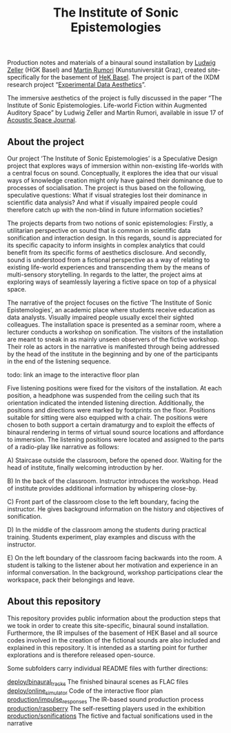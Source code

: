 #+TITLE: The Institute of Sonic Epistemologies

Production notes and materials of a binaural sound installation by [[http://www.ludwigzeller.de/projects/the-institute-of-sonic-epistemologies/][Ludwig Zeller]] (HGK Basel) and [[http://www.rumori.de/][Martin Rumori]] (Kunstuniversität Graz), created site-specifically for the basement of [[http://www.hek.ch][HeK Basel]]. The project is part of the IXDM research project “[[https://www.ixdm.ch/portfolio/experimental-data-aesthetics/][Experimental Data Aesthetics]]”.

The immersive aesthetics of the project is fully discussed in the paper “The Institute of Sonic Epistemologies. Life-world Fiction within Augmented Auditory Space” by Ludwig Zeller and Martin Rumori, available in issue 17 of [[http://rixc.org/en/acousticspace/][Acoustic Space Journal]].

** About the project

#+HTML: <a href="https://vimeo.com/238382412"><img src="ise_title.png" alt="The Institute of Sonic Epistemologies video title" width="640" /></a>

Our project ‘The Institute of Sonic Epistemologies’ is a Speculative Design project that explores ways of immersion within non-existing life-worlds with a central focus on sound. Conceptually, it explores the idea that our visual ways of knowledge creation might only have gained their dominance due to processes of socialisation. The project is thus based on the following, speculative questions: What if visual strategies lost their dominance in scientific data analysis? And what if visually impaired people could therefore catch up with the non-blind in future information societies? 

The projects departs from two notions of sonic epistemologies: Firstly, a utilitarian perspective on sound that is common in scientific data sonification and interaction design. In this regards, sound is appreciated for its specific capacity to inform insights in complex analytics that could benefit from its specific forms of aesthetics disclosure. And secondly, sound is understood from a fictional perspective as a way of relating to existing life-world experiences and transcending them by the means of multi-sensory storytelling. In regards to the latter, the project aims at exploring ways of seamlessly layering a fictive space on top of a physical space.

The narrative of the project focuses on the fictive ‘The Institute of Sonic Epistemologies’, an academic place where students receive education as data analysts. Visually impaired people usually excel their sighted colleagues. The installation space is presented as a seminar room, where a lecturer conducts a workshop on sonification. The visitors of the installation are meant to sneak in as mainly unseen observers of the fictive workshop. Their role as actors in the narrative is manifested through being addressed by the head of the institute in the beginning and by one of the participants in the end of the listening sequence. 

todo: link an image to the interactive floor plan

Five listening positions were fixed for the visitors of the installation. At each position, a headphone was suspended from the ceiling such that its orientation indicated the intended listening direction. Additionally, the positions and directions were marked by footprints on the floor. Positions suitable for sitting were also equipped with a chair. The positions were chosen to both support a certain dramaturgy and to exploit the effects of binaural rendering in terms of virtual sound source locations and affordance to immersion. The listening positions were located and assigned to the parts of a radio-play like narrative as follows: 

A) Staircase outside the classroom, before the opened door. Waiting for the head of institute, finally welcoming introduction by her. 

B) In the back of the classroom. Instructor introduces the workshop. Head of institute provides additional information by whispering close-by. 

C) Front part of the classroom close to the left boundary, facing the instructor. He gives background information on the history and objectives of sonification. 

D) In the middle of the classroom among the students during practical training. Students experiment, play examples and discuss with the instructor. 

E) On the left boundary of the classroom facing backwards into the room. A student is talking to the listener about her motivation and experience in an informal conversation. In the background, workshop participations clear the workspace, pack their belongings and leave.


** About this repository

This repository provides public information about the production steps that we took in order to create this site-specific, binaural sound installation. Furthermore, the IR impulses of the basement of HEK Basel and all source codes involved in the creation of the fictional sounds are also included and explained in this repository. It is intended as a starting point for further explorations and is therefore released open-source. 

Some subfolders carry individual README files with further directions:

[[file:deploy/binaural_tracks][deploy/binaural_tracks]] The finished binaural scenes as FLAC files
[[file:deploy/online_simulator][deploy/online_simulator]] Code of the interactive floor plan
[[file:production/impulse_responses][production/impulse_responses]] The IR-based sound production process
[[file:production/raspberry][production/raspberry]] The self-resetting players used in the exhibition
[[file:production/sonifications][production/sonifications]] The fictive and factual sonifications used in the narrative













